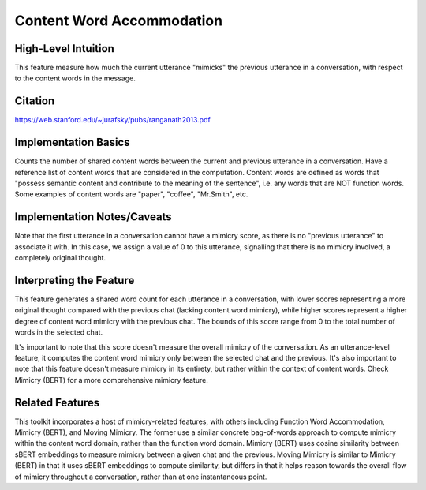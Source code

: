 .. _content_word_accommodation:

Content Word Accommodation
============================

High-Level Intuition
*********************
This feature measure how much the current utterance "mimicks" the previous utterance in a conversation, with respect to the content words in the message. 

Citation
*********
https://web.stanford.edu/~jurafsky/pubs/ranganath2013.pdf

Implementation Basics 
**********************
Counts the number of shared content words between the current and previous utterance in a conversation. Have a reference list of content words that are considered in the computation. Content words are defined as words that "possess semantic content and contribute to the meaning of the sentence", i.e. any words that are NOT function words. Some examples of content words are "paper", "coffee", "Mr.Smith", etc.


Implementation Notes/Caveats 
*****************************
Note that the first utterance in a conversation cannot have a mimicry score, as there is no "previous utterance" to associate it with. In this case, we assign a value of 0 to this utterance, signalling that there is no mimicry involved, a completely original thought. 

Interpreting the Feature 
*************************
This feature generates a shared word count for each utterance in a conversation, with lower scores representing a more original thought compared with the previous chat (lacking content word mimicry), while higher scores represent a higher degree of content word mimicry with the previous chat. The bounds of this score range from 0 to the total number of words in the selected chat.

It's important to note that this score doesn't measure the overall mimicry of the conversation. As an utterance-level feature, it computes the content word mimicry only between the selected chat and the previous. It's also important to note that this feature doesn't measure mimicry in its entirety, but rather within the context of content words. Check Mimicry (BERT) for a more comprehensive mimicry feature.

Related Features 
*****************
This toolkit incorporates a host of mimicry-related features, with others including Function Word Accommodation, Mimicry (BERT), and Moving Mimicry. The former use a similar concrete bag-of-words approach to compute mimicry within the content word domain, rather than the function word domain. Mimicry (BERT) uses cosine similarity between sBERT embeddings to measure mimicry between a given chat and the previous. Moving Mimicry is similar to Mimicry (BERT) in that it uses sBERT embeddings to compute similarity, but differs in that it  helps reason towards the overall flow of mimicry throughout a conversation, rather than at one instantaneous point.